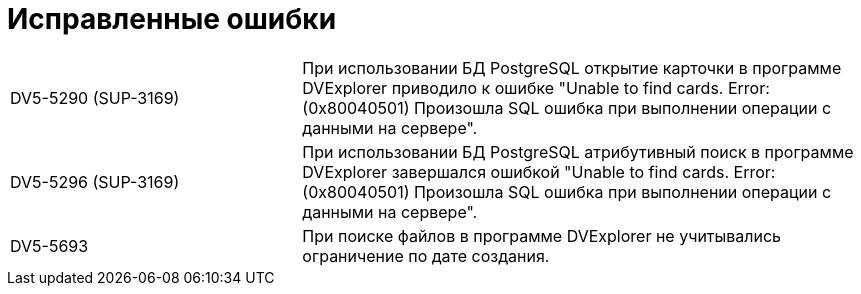 = Исправленные ошибки

[cols="34,66", frame=none, grid=none]
|===
// |DV5-5697 (SUP-3664)
// |В программе SearchUtil дублировались записи в окне ввода данных параметрического запроса.

|DV5-5290 (SUP-3169)
|При использовании БД PostgreSQL открытие карточки в программе DVExplorer приводило к ошибке "Unable to find cards. Error: (0x80040501) Произошла SQL ошибка при выполнении операции с данными на сервере".

|DV5-5296 (SUP-3169)
|При использовании БД PostgreSQL атрибутивный поиск в программе DVExplorer завершался ошибкой "Unable to find cards. Error: (0x80040501) Произошла SQL ошибка при выполнении операции с данными на сервере".

|DV5-5693
|При поиске файлов в программе DVExplorer не учитывались ограничение по дате создания.

|DV5-5763
// |При изменении SID пользователя в программе ChangeAccount возникало необработанное исключение, если был указан несуществующий SID.

// |DV5-5717 (SUP-3674)
// |При открытии файла LOG в программе LogViewer возникало необработанное исключение.
//
// |DV5-5718 (SUP-3674)
// |При открытии "тяжелого" файла в программе LogViewer возникала ошибка нехватки памяти.
//
// |DV5-5742
// |При принудительном закрытии процесса Excel закрытие программы LogViewer завершалось с ошибкой "System.InvalidCastException: Невозможно привести COM-объект".
//
// |DV5-4803 (SUP-2645)
// |В программе LogViewer не отображались детали операций пользователя с карточками.
|===